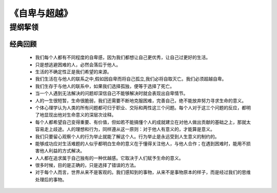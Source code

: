 ****************
《自卑与超越》
****************

提纲挈领
============


经典回顾
------------

  * 我们每个人都有不同程度的自卑感，因为我们都想让自己更优秀，让自己过更好的生活。
  * 只是想逃避困难的人，必然会落后于他人。
  * 生活的不确定性正是我们希望的来源。
  * 我们生活在与他人的联系之中,假如因自卑而将自己孤立,我们必将自取灭亡。我们必须超越自卑。
  * 我们生存于与他人的联系中，如果我们选择孤独，便等于选择了死亡。
  * 当一个人遇到无法解决的问题却深信自己不能够解决时就会表现出自卑情节。
  * 人的一生很短暂，生命很脆弱，我们还需要不断地克服困难，完善自己，绝不能放弃努力寻求生命的意义。
  * 个体心理学认为人类的所有问题都可归于职业、交际和两性这三个问题。每个人对于这三个问题的反应，都明了地显现出他对生命意义的深层次诠释。
  * 每个人都希望自己变得重要、有价值，但如若不能搞懂个人的成就建立在对他人做出贡献的基础之上，那就太容易走上歧途。人的理想和行为，同样遵从这一原则：对于他人有意义的，才能算是意义。
  * 我们只要留心观察个人的行为举止就能了解这个人。行为举止是永远受到人生意义的制约的。
  * 能够成功应对生活难题的人似乎都明白生命的意义在于懂得关注他人，与他人合作；在遇到困难时，能用不损害他人利益的方式解决。
  * 人人都在追求属于自己独有的一种优越感。它取决于人们赋予生命的意义。
  * 很多时候，目的是正确的，只是选择了错误的方法。
  * 对于每个人而言，世界从来不是客观的。我们感知到的事物，从来不是事物原本的样子，而是经过我们的思维处理后的事物。
